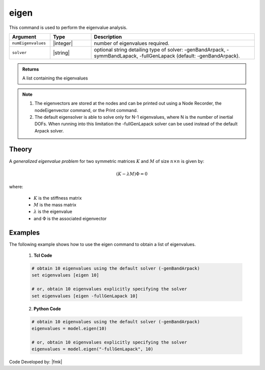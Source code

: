 .. _eigen:

eigen
^^^^^

This command is used to perform the eigenvalue analysis.

.. function:: eigen <$solver> $numEigenvalues

.. csv-table:: 
   :header: "Argument", "Type", "Description"
   :widths: 10, 10, 40
   
   ``numEigenvalues``, |integer|, number of eigenvalues required.
   ``solver``, |string|, "optional string detailing type of solver: -genBandArpack, -symmBandLapack, -fullGenLapack (default: -genBandArpack)."

.. admonition:: Returns
   
   A list containing the eigenvalues


.. note::

   1.  The eigenvectors are stored at the nodes and can be printed out using a Node Recorder, the nodeEigenvector command, or the Print command.
   2.  The default eigensolver is able to solve only for N-1 eigenvalues, where N is the number of inertial DOFs. When running into this limitation the -fullGenLapack solver can be used instead of the default Arpack solver.

Theory
------

A *generalized eigenvalue problem* for two symmetric matrices :math:`K` and :math:`M` of size :math:`n \times n` is given by:

.. math::
   \left (K - \lambda M \right ) \Phi = 0

where:
   
   *  :math:`K` is the stiffness matrix
   *  :math:`M` is the mass matrix
   *  :math:`\lambda` is the eigenvalue
   *  and :math:`\Phi` is the associated eigenvector

Examples
--------
   
The following example shows how to use the eigen command to obtain a list of eigenvalues.

   1. **Tcl Code**
   
   .. code:: tcl

      # obtain 10 eigenvalues using the default solver (-genBandArpack)
      set eigenvalues [eigen 10]
      
      # or, obtain 10 eigenvalues explicitly specifying the solver
      set eigenvalues [eigen -fullGenLapack 10]

   2. **Python Code**

   .. code:: python

      # obtain 10 eigenvalues using the default solver (-genBandArpack)
      eigenvalues = model.eigen(10)
      
      # or, obtain 10 eigenvalues explicitly specifying the solver
      eigenvalues = model.eigen("-fullGenLapack", 10)

Code Developed by: |fmk|
